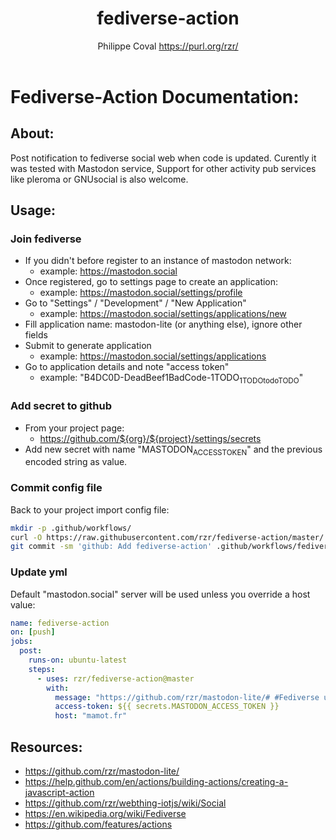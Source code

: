 #+TITLE: fediverse-action
#+AUTHOR: Philippe Coval <https://purl.org/rzr/>
#+EMAIL: rzr@users.sf.net

* Fediverse-Action Documentation:
** About:
  Post notification to fediverse social web when code is updated.
  Curently it was tested with Mastodon service,
  Support for other activity pub services like pleroma or GNUsocial
  is also welcome.

[[https://upload.wikimedia.org/wikipedia/commons/thumb/9/93/Fediverse_logo_proposal.svg/330px-Fediverse_logo_proposal.svg.png]]

** Usage:
*** Join fediverse
   - If you didn't before register to an instance of mastodon network:
     - example: https://mastodon.social
   - Once registered, go to settings page to create an application:
     - example: https://mastodon.social/settings/profile
   - Go to "Settings" / "Development" / "New Application"
     - example: https://mastodon.social/settings/applications/new
   - Fill application name: mastodon-lite (or anything else), ignore other fields
   - Submit to generate application
     - example: https://mastodon.social/settings/applications
   - Go to application details and note "access token"
     - example: "B4DC0D-DeadBeef1BadCode-1TODO_1TODOtodoTODO"
*** Add secret to github
   - From your project page:
     - https://github.com/${org}/${project}/settings/secrets
   - Add new secret with name "MASTODON_ACCESS_TOKEN"
     and the previous encoded string as value.
*** Commit config file

Back to your project import config file:

#+BEGIN_SRC sh
mkdir -p .github/workflows/
curl -O https://raw.githubusercontent.com/rzr/fediverse-action/master/.github/workflows/mastodon-lite.yml
git commit -sm 'github: Add fediverse-action' .github/workflows/fediverse-action.yml
#+END_SRC

*** Update yml

Default "mastodon.social" server will be used unless you override a host value:

#+BEGIN_SRC yml
name: fediverse-action
on: [push]
jobs:
  post:
    runs-on: ubuntu-latest
    steps:
      - uses: rzr/fediverse-action@master
        with:
          message: "https://github.com/rzr/mastodon-lite/# #Fediverse update from #GitHub Action"
          access-token: ${{ secrets.MASTODON_ACCESS_TOKEN }}
          host: "mamot.fr"
#+END_SRC

** Resources:
  - <https://github.com/rzr/mastodon-lite/>
  - <https://help.github.com/en/actions/building-actions/creating-a-javascript-action>
  - <https://github.com/rzr/webthing-iotjs/wiki/Social>
  - <https://en.wikipedia.org/wiki/Fediverse>
  - <https://github.com/features/actions>
